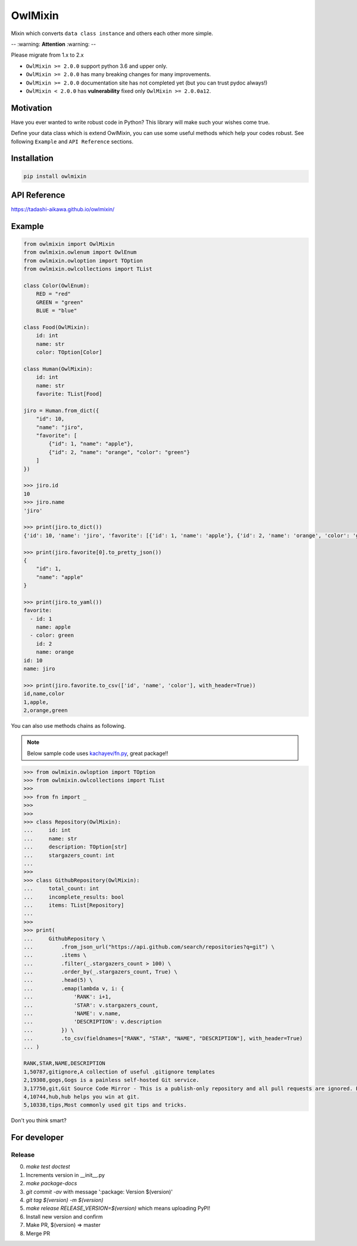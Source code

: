 ========
OwlMixin
========

|pypi| |travis| |coverage| |complexity| |versions| |license|

Mixin which converts ``data class instance`` and others each other more simple.

-- :warning: **Attention** :warning: --
 
Please migrate from 1.x to 2.x

* ``OwlMixin >= 2.0.0`` support python 3.6 and upper only.
* ``OwlMixin >= 2.0.0`` has many breaking changes for many improvements.
* ``OwlMixin >= 2.0.0`` documentation site has not completed yet (but you can trust pydoc always!)
* ``OwlMixin < 2.0.0`` has **vulnerability** fixed only ``OwlMixin >= 2.0.0a12``.

Motivation
==========

Have you ever wanted to write robust code in Python? This library will make such your wishes come true.

Define your data class which is extend OwlMixin, you can use some useful methods which help your codes robust.
See following ``Example`` and ``API Reference`` sections.


Installation
============

.. code-block:: bash

    pip install owlmixin


API Reference
=============

https://tadashi-aikawa.github.io/owlmixin/


Example
=======

.. code-block:: python

    from owlmixin import OwlMixin
    from owlmixin.owlenum import OwlEnum
    from owlmixin.owloption import TOption
    from owlmixin.owlcollections import TList

    class Color(OwlEnum):
        RED = "red"
        GREEN = "green"
        BLUE = "blue"

    class Food(OwlMixin):
        id: int
        name: str
        color: TOption[Color]

    class Human(OwlMixin):
        id: int
        name: str
        favorite: TList[Food]

    jiro = Human.from_dict({
        "id": 10,
        "name": "jiro",
        "favorite": [
            {"id": 1, "name": "apple"},
            {"id": 2, "name": "orange", "color": "green"}
        ]
    })

    >>> jiro.id
    10
    >>> jiro.name
    'jiro'

    >>> print(jiro.to_dict())
    {'id': 10, 'name': 'jiro', 'favorite': [{'id': 1, 'name': 'apple'}, {'id': 2, 'name': 'orange', 'color': 'green'}]}

    >>> print(jiro.favorite[0].to_pretty_json())
    {
        "id": 1,
        "name": "apple"
    }

    >>> print(jiro.to_yaml())
    favorite:
      - id: 1
        name: apple
      - color: green
        id: 2
        name: orange
    id: 10
    name: jiro

    >>> print(jiro.favorite.to_csv(['id', 'name', 'color'], with_header=True))
    id,name,color
    1,apple,
    2,orange,green


You can also use methods chains as following.

.. note::

    Below sample code uses `kachayev/fn.py <https://github.com/kachayev/fn.py>`_, great package!!


.. code-block:: python

    >>> from owlmixin.owloption import TOption
    >>> from owlmixin.owlcollections import TList
    >>>
    >>> from fn import _
    >>>
    >>>
    >>> class Repository(OwlMixin):
    ...     id: int
    ...     name: str
    ...     description: TOption[str]
    ...     stargazers_count: int
    ...
    >>>
    >>> class GithubRepository(OwlMixin):
    ...     total_count: int
    ...     incomplete_results: bool
    ...     items: TList[Repository]
    ...
    >>>
    >>> print(
    ...     GithubRepository \
    ...         .from_json_url("https://api.github.com/search/repositories?q=git") \
    ...         .items \
    ...         .filter(_.stargazers_count > 100) \
    ...         .order_by(_.stargazers_count, True) \
    ...         .head(5) \
    ...         .emap(lambda v, i: {
    ...             'RANK': i+1,
    ...             'STAR': v.stargazers_count,
    ...             'NAME': v.name,
    ...             'DESCRIPTION': v.description
    ...         }) \
    ...         .to_csv(fieldnames=["RANK", "STAR", "NAME", "DESCRIPTION"], with_header=True)
    ... )

    RANK,STAR,NAME,DESCRIPTION
    1,50787,gitignore,A collection of useful .gitignore templates
    2,19308,gogs,Gogs is a painless self-hosted Git service.
    3,17750,git,Git Source Code Mirror - This is a publish-only repository and all pull requests are ignored. Please follow Documentation/SubmittingPatches procedure for any of your improvements.
    4,10744,hub,hub helps you win at git.
    5,10338,tips,Most commonly used git tips and tricks.

Don't you think smart?


For developer
============

Release
-------

0. `make test doctest`
1. Increments version in __init__.py
2. `make package-docs`
3. `git commit -av` with message ':package: Version $(version)'
4. `git tag $(version) -m $(version)`
5. `make release RELEASE_VERSION=$(version)` which means uploading PyPI!
6. Install new version and confirm
7. Make PR, $(version) => master
8. Merge PR


.. |travis| image:: https://api.travis-ci.org/tadashi-aikawa/owlmixin.svg?branch=master
    :target: https://travis-ci.org/tadashi-aikawa/owlmixin/builds
    :alt: Build Status
.. |coverage| image:: https://codeclimate.com/github/tadashi-aikawa/owlmixin/badges/coverage.svg
    :target: https://codeclimate.com/github/tadashi-aikawa/owlmixin/coverage
    :alt: Test Coverage
.. |complexity| image:: https://codeclimate.com/github/tadashi-aikawa/owlmixin/badges/gpa.svg
    :target: https://codeclimate.com/github/tadashi-aikawa/owlmixin
    :alt: Code Climate
.. |pypi| image::   https://img.shields.io/pypi/v/owlmixin.svg
.. |versions| image:: https://img.shields.io/pypi/pyversions/owlmixin.svg
.. |license| image:: https://img.shields.io/github/license/mashape/apistatus.svg
